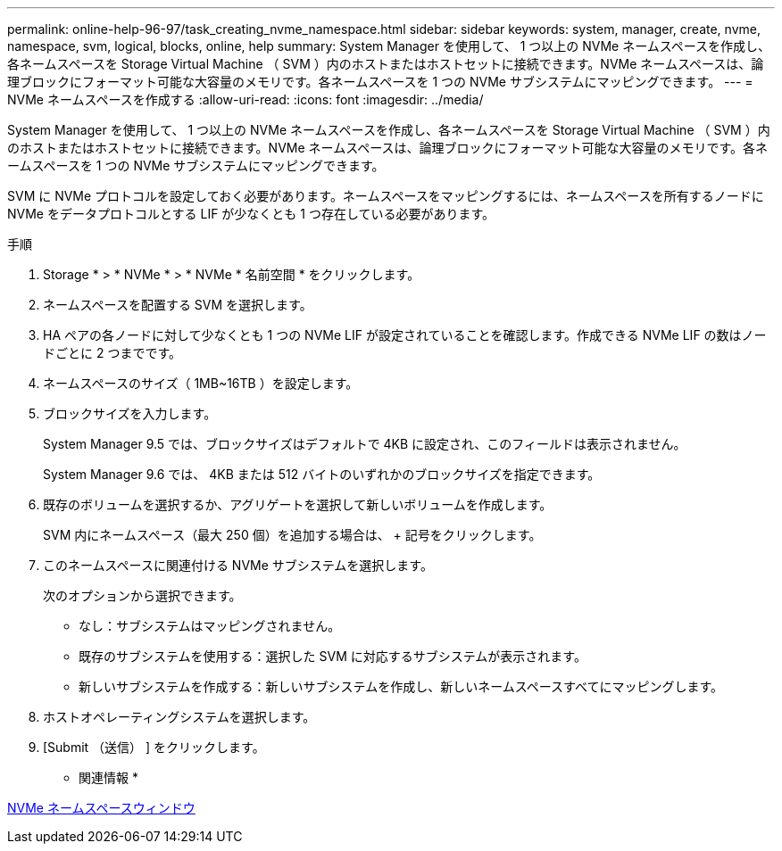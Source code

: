 ---
permalink: online-help-96-97/task_creating_nvme_namespace.html 
sidebar: sidebar 
keywords: system, manager, create, nvme, namespace, svm, logical, blocks, online, help 
summary: System Manager を使用して、 1 つ以上の NVMe ネームスペースを作成し、各ネームスペースを Storage Virtual Machine （ SVM ）内のホストまたはホストセットに接続できます。NVMe ネームスペースは、論理ブロックにフォーマット可能な大容量のメモリです。各ネームスペースを 1 つの NVMe サブシステムにマッピングできます。 
---
= NVMe ネームスペースを作成する
:allow-uri-read: 
:icons: font
:imagesdir: ../media/


[role="lead"]
System Manager を使用して、 1 つ以上の NVMe ネームスペースを作成し、各ネームスペースを Storage Virtual Machine （ SVM ）内のホストまたはホストセットに接続できます。NVMe ネームスペースは、論理ブロックにフォーマット可能な大容量のメモリです。各ネームスペースを 1 つの NVMe サブシステムにマッピングできます。

SVM に NVMe プロトコルを設定しておく必要があります。ネームスペースをマッピングするには、ネームスペースを所有するノードに NVMe をデータプロトコルとする LIF が少なくとも 1 つ存在している必要があります。

.手順
. Storage * > * NVMe * > * NVMe * 名前空間 * をクリックします。
. ネームスペースを配置する SVM を選択します。
. HA ペアの各ノードに対して少なくとも 1 つの NVMe LIF が設定されていることを確認します。作成できる NVMe LIF の数はノードごとに 2 つまでです。
. ネームスペースのサイズ（ 1MB~16TB ）を設定します。
. ブロックサイズを入力します。
+
System Manager 9.5 では、ブロックサイズはデフォルトで 4KB に設定され、このフィールドは表示されません。

+
System Manager 9.6 では、 4KB または 512 バイトのいずれかのブロックサイズを指定できます。

. 既存のボリュームを選択するか、アグリゲートを選択して新しいボリュームを作成します。
+
SVM 内にネームスペース（最大 250 個）を追加する場合は、 + 記号をクリックします。

. このネームスペースに関連付ける NVMe サブシステムを選択します。
+
次のオプションから選択できます。

+
** なし：サブシステムはマッピングされません。
** 既存のサブシステムを使用する：選択した SVM に対応するサブシステムが表示されます。
** 新しいサブシステムを作成する：新しいサブシステムを作成し、新しいネームスペースすべてにマッピングします。


. ホストオペレーティングシステムを選択します。
. [Submit （送信） ] をクリックします。


* 関連情報 *

xref:reference_nvme_namespaces_window.adoc[NVMe ネームスペースウィンドウ]
